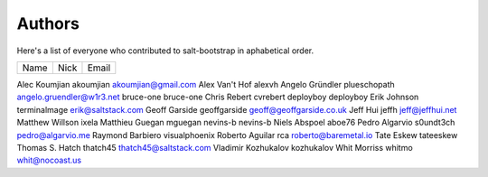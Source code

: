 Authors
=======

Here's a list of everyone who contributed to salt-bootstrap in aphabetical
order.

==========================  =====================  ============================
Name                        Nick                   Email
==========================  =====================  ============================

Alec Koumjian               akoumjian              akoumjian@gmail.com
Alex Van't Hof              alexvh
Angelo Gründler             plueschopath           angelo.gruendler@w1r3.net
bruce-one                   bruce-one
Chris Rebert                cvrebert
deployboy                   deployboy
Erik Johnson                terminalmage           erik@saltstack.com
Geoff Garside               geoffgarside           geoff@geoffgarside.co.uk
Jeff Hui                    jeffh                  jeff@jeffhui.net
Matthew Willson             ixela
Matthieu Guegan             mguegan
nevins-b                    nevins-b
Niels Abspoel               aboe76
Pedro Algarvio              s0undt3ch              pedro@algarvio.me
Raymond Barbiero            visualphoenix
Roberto Aguilar             rca                    roberto@baremetal.io
Tate Eskew                  tateeskew
Thomas S. Hatch             thatch45               thatch45@saltstack.com
Vladimir Kozhukalov         kozhukalov
Whit Morriss                whitmo                 whit@nocoast.us
